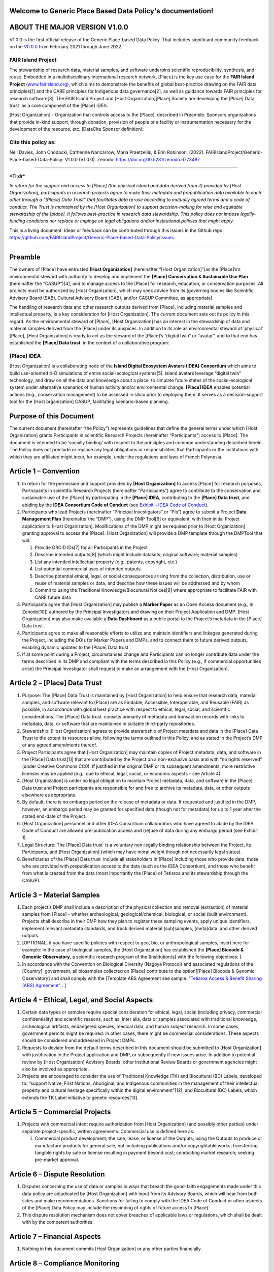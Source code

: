 .. Generic Place Based Data Policy documentation master file, created by
   sphinx-quickstart on Tue Jul 26 15:57:07 2022.
   You can adapt this file completely to your liking, but it should at least
   contain the root `toctree` directive.

Welcome to Generic Place Based Data Policy's documentation!
===========================================================

ABOUT THE MAJOR VERSION V1.0.0 
===============================

V1.0.0 is the first official release of the Generic Place-based Data
Policy. That includes significant community feedback on the
`V0.0.0 <https://doi.org/10.5281/zenodo.5781442>`__ from February 2021
through June 2022.

FAIR Island Project 
--------------------

The stewardship of research data, material samples, and software
underpins scientific reproducibility, synthesis, and reuse. Embedded in
a multidisciplinary international research network, [Place] is the key
use case for the **FAIR Island Project**
(`www.fairisland.org <http://www.fairisland.org>`__), which aims to
demonstrate the benefits of global best-practice drawing on the FAIR
data principles[1] and the CARE principles for Indigenous data
governance[2], as well as guidance towards FAIR principles for research
software[3]. The FAIR Island Project and [Host Organization][Place]
Society are developing the [Place] Data trust  as a core component of
the [Place] IDEA. 

[Host Organization] - Organization that controls access to the [Place],
described in Preamble. Sponsors organizations that provide in-kind
support, through donation, provision of people or a facility or
instrumentation necessary for the development of the resource, etc.
(DataCite Sponsor definition); 

Cite this policy as: 
---------------------

Neil Davies, John Chodacki, Catherine Nancarrow, Maria Praetzellis, &
Erin Robinson. (2022).
FAIRIslandProject/Generic-Place-based-Data-Policy: V1.0.0 (V1.0.0).
Zenodo. https://doi.org/10.5281/zenodo.6773487 |image0|

--------------

***Tl;dr***

*In return for the support and access to [Place] (the physical island
and data derived from it) provided by [Host Organization], participants
in research projects agree to make their metadata and prepublication
data available to each other through a “[Place] Data Trust” that
facilitates data re-use according to mutually agreed terms and a code of
conduct. The Trust is maintained by the [Host Organization] to support
decision-making for wise and equitable stewardship of the [place]. It
follows best-practice in research data stewardship. This policy does not
impose legally-binding conditions nor replace or impinge on legal
obligations and/or institutional policies that might apply.*

This is a living document. Ideas or feedback can be contributed through
this issues in the Github repo:
https://github.com/FAIRIslandProject/Generic-Place-based-Data-Policy/issues

--------------

Preamble
========

The owners of [Place] have entrusted **[Host Organization]**
(hereinafter “[Host Organization]”)as the [Place]’s’s environmental
steward with authority to develop and implement the **[Place]
Conservation & Sustainable Use Plan** (hereinafter the “CASUP”)[4], and
to manage access to the [Place] for research, education, or conservation
purposes. All projects must be authorized by [Host Organization], which
may seek advice from its [governing bodies like Scientific Advisory
Board (SAB), Cultural Advisory Board (CAB), and/or CASUP Committee, as
appropriate]. 

The handling of research data and other research outputs derived from
[Place], including material samples and intellectual property, is a key
consideration for [Host Organization]. The current document sets out its
policy in this regard. As the environmental steward of [Place], [Host
Organization] has an interest in the stewardship of data and material
samples derived from the [Place] under its auspices. In addition to its
role as environmental steward of ‘physical’ [Place], [Host Organization]
is ready to act as the steward of the [Place]’s “digital twin” or
“avatar”, and to that end has established the **[Place] Data trust**  in
the context of a collaborative program:

[Place] IDEA
------------

[Host Organization] is a collaborating node of the **Island Digital
Ecosystem Avatars (IDEA) Consortium** which aims to build use-oriented
4-D simulations of entire social-ecological systems[5]. Island avatars
leverage “digital twin” technology, and draw on all the data and
knowledge about a place, to simulate future states of the
social-ecological system under alternative scenarios of human activity
and/or environmental change. **[Place] IDEA** enables potential actions
(e.g., conservation management) to be assessed in silico prior to
deploying them. It serves as a decision-support tool for the [Host
organization] CASUP, facilitating scenario-based planning. 

Purpose of this Document
========================

The current document (hereinafter “the Policy”) represents guidelines
that define the general terms under which [Host Organization] grants
Participants in scientific Research Projects (hereinafter
“Participants”) access to [Place]. The document is intended to be
‘socially binding’ with respect to the principles and common
understanding described herein. The Policy does not preclude or replace
any legal obligations or responsibilities that Participants or the
institutions with which they are affiliated might incur, for example,
under the regulations and laws of French Polynesia. 

Article 1 – Convention
======================

1. In return for the permission and support provided by **[Host
   Organization]** to access [Place] for research purposes, Participants
   in scientific Research Projects (hereinafter “Participants”) agree to
   contribute to the conservation and sustainable use of the [Place] by
   participating in the **[Place] IDEA**, contributing to the **[Place]
   Data trust**, and abiding by the **IDEA Consortium Code of Conduct**
   (see `Exhibit – IDEA Code of
   Conduct <#exhibit-idea-code-of-conduct>`__).

2. Participants who lead Projects (hereinafter “Principal Investigators”
   or “PIs”) agree to submit a Project **Data Management Plan**
   (hereinafter the “DMP”), using the DMP Tool[6] or equivalent, with
   their initial Project application to [Host Organization].
   Modifications of the DMP might be required prior to [Host
   Organization] granting approval to access the [Place]. [Host
   Organization] will provide a DMP template through the DMPTool that
   will:

   1. Provide ORCID IDs[7] for all Participants in the Project

   2. Describe intended outputs[8] (which might include datasets;
      original software; material samples) 

   3. List any intended intellectual property (e.g., patents, copyright,
      etc.)

   4. List potential commercial uses of intended outputs

   5. Describe potential ethical, legal, or social consequences arising
      from the collection, distribution, use or reuse of material
      samples or data, and describe how these issues will be addressed
      and by whom

   6. Commit to using the Traditional Knowledge/Biocultural Notices[9]
      where appropriate to facilitate FAIR with CARE future data

3. Participants agree that [Host Organization] may publish a **Marker
   Paper** as an Open Access document (e.g., in Zenodo[10]) authored by
   the Principal Investigators and drawing on their Project Application
   and DMP. [Host Organization] may also make available a **Data
   Dashboard** as a public portal to the Project’s metadata in the
   [Place] Data trust .

4. Participants agree to make all reasonable efforts to utilize and
   maintain identifiers and linkages generated during the Project,
   including the DOIs for Marker Papers and DMPs, and to connect them to
   future derived outputs, enabling dynamic updates to the [Place] Data
   trust .

5. If at some point during a Project, circumstances change and
   Participants can no longer contribute data under the terms described
   in its DMP and compliant with the terms described in this Policy
   (e.g., if commercial opportunities arise) the Principal Investigator
   shall request to make an arrangement with the [Host Organization].

Article 2 – [Place] Data Trust
==============================

1. Purpose: The [Place] Data Trust is maintained by [Host Organization]
   to help ensure that research data, material samples, and software
   relevant to [Place] are as Findable, Accessible, Interoperable, and
   Reusable (FAIR) as possible, in accordance with global best practice
   with respect to ethical, legal, social, and scientific
   considerations. The [Place] Data trust  consists primarily of
   metadata and transaction records with links to metadata, data, or
   software that are maintained in suitable third-party repositories.

2. Stewardship: [Host Organization] agrees to provide stewardship of
   Project metadata and data in the [Place] Data Trust to the extent its
   resources allow, following the terms outlined in this Policy, and as
   stated in the Project’s DMP or any agreed amendments thereof.

3. Project Participants agree that [Host Organization] may maintain
   copies of Project metadata, data, and software in the [Place] Data
   trust[11] that are contributed by the Project on a non-exclusive
   basis and with “no rights reserved” (under Creative Commons CC0). If
   justified in the original DMP or its subsequent amendments, more
   restrictive licenses may be applied (e.g., due to ethical, legal,
   social, or economic aspects - see Article 4) 

4. [Host Organization] is under no legal obligation to maintain Project
   metadata, data, and software in the [Place] Data trust and Project
   participants are responsible for and free to archive its metadata,
   data, or other outputs elsewhere as appropriate.

5. By default, there is no embargo period on the release of metadata or
   data. If requested and justified in the DMP, however, an embargo
   period may be granted for specified data (though not for metadata)
   for up to 1 year after the stated end-date of the Project. 

6. [Host Organization] personnel and other IDEA Consortium collaborators
   who have agreed to abide by the IDEA Code of Conduct are allowed
   pre-publication access and (re)use of data during any embargo period 
   (see Exhibit 1).

7. Legal Structure: The [Place] Data trust  is a voluntary non-legally
   binding relationship between the Project, its Participants, and [Host
   Organization] (which may have moral weight though not necessarily
   legal status). 

8. Beneficiaries of the [Place] Data trust  include all stakeholders in
   [Place] including those who provide data, those who are provided with
   prepublication access to the data (such as the IDEA Consortium), and
   those who benefit from what is created from the data (most
   importantly the [Place] of Tetiaroa and its stewardship through the
   CASUP).  

Article 3 – Material Samples 
=============================

1. Each project’s DMP shall include a description of the physical
   collection and removal (extraction) of material samples from [Place]
   - whether archeological, geological/chemical, biological, or social
   (built environment). Projects shall describe in their DMP how they
   plan to register these sampling events, apply unique identifiers,
   implement relevant metadata standards, and track derived material
   (sub)samples, (meta)data, and other derived outputs. 

2. [OPTIONAL, if you have specific policies with respect to geo, bio, or
   anthropological samples, insert here for example: In the case of
   biological samples, the [Host Organization] has established the
   **[Place] Biocode & Genomic Observatory**, a scientific research
   program of the [Institution/s] with the following objectives: ]

3. In accordance with the Convention on Biological Diversity (Nagoya
   Protocol) and associated regulations of the [Country]  government,
   all biosamples collected on [Place] contribute to the option[[Place]
   Biocode & Genomic Observatory] and shall comply with the [Template
   ABS Agreement see sample: “`Tetiaroa Access & Benefit Sharing (ABS)
   Agreement <https://drive.google.com/open?id=1W0SK1YihP2eHkt7WhOwJBp5mhy7o1HBx>`__”
   . ]

Article 4 – Ethical, Legal, and Social Aspects 
===============================================

1. Certain data types or samples require special consideration for
   ethical, legal, social (including privacy, commercial
   confidentiality) and scientific reasons, such as, inter alia, data or
   samples associated with traditional knowledge, archeological
   artifacts, endangered species, medical data, and human subject
   research. In some cases, government permits might be required. In
   other cases, there might be commercial considerations. These aspects
   should be considered and addressed in Project DMPs.

2. Requests to deviate from the default terms described in this document
   should be submitted to [Host Organization] with justification in the
   Project application and DMP, or subsequently if new issues arise. In
   addition to potential review by [Host Organization] Advisory Boards,
   other Institutional Review Boards or government agencies might also
   be involved as appropriate. 

3. Projects are encouraged to consider the use of Traditional Knowledge
   (TK) and Biocultural (BC) Labels, developed to: “support Native,
   First Nations, Aboriginal, and Indigenous communities in the
   management of their intellectual property and cultural heritage
   specifically within the digital environment”[12], and Biocultural
   (BC) Labels, which extends the TK Label initiative to genetic
   resources[13]. 

Article 5 – Commercial Projects
===============================

1. Projects with commercial intent require authorization from [Host
   Organization] (and possibly other parties) under separate
   project-specific, written agreements. Commercial use is defined here
   as:

   1. Commercial product development; the sale, lease, or license of the
      Outputs; using the Outputs to produce or manufacture products for
      general sale, not including publications and/or copyrightable
      works; transferring tangible rights by sale or license resulting
      in payment beyond cost; conducting market research; seeking
      pre-market approval.

Article 6 – Dispute Resolution
==============================

1. Disputes concerning the use of data or samples in ways that breach
   the good-faith engagements made under this data policy are
   adjudicated by [Host Organization] with input from its Advisory
   Boards, which will hear from both sides and make recommendations.
   Sanctions for failing to comply with the IDEA Code of Conduct or
   other aspects of the [Place] Data Policy may include the rescinding
   of rights of future access to [Place].

2. This dispute resolution mechanism does not cover breaches of
   applicable laws or regulations, which shall be dealt with by the
   competent authorities.

Article 7 – Financial Aspects
=============================

1. Nothing in this document commits [Host Organization] or any other
   parties financially.

Article 8 – Compliance Monitoring 
==================================

1. The [Host Organization] will identify a delegate to check compliance
   to the Policy

Exhibit – IDEA Code of Conduct
==============================

The following is adapted from the Toronto Statement on Prepublication
International Data Sharing[14]. 

--------------

Participants in the IDEA Consortium agree to abide by the following
principles:

**Respect the Privacy, Ethical, and Legal rights** of anyone, including
Indigenous peoples[15], who might be adversely affected by the
collection, distribution, use or reuse of data, samples or derived
information and knowledge. Apply consent, confidentiality, anonymization
and other ethical considerations, where appropriate.

**Rapid prepublication data release to** the IDEA Consortium (e.g.,
through one of its regional chapters such as the [Place] IDEA), which is
a program with the following characteristics:

-  Large scale (requiring significant resources over time) and broad
   utility

-  Creating reference data sets

-  Associated with community buy-in

**Coordinating nodes** (e.g., [Host Organization] for the [Place] IDEA)
should facilitate the specification of data-release policies and
compliance with agreed DMPs by:

-  Explicitly informing applicants of data-release requirements,
   especially mandatory prepublication data release 

-  Ensuring that evaluation of data release plans is part of the
   peer-review process 

-  Proactively establishing analysis plans and timelines for projects
   releasing data prepublication

-  Fostering investigator-initiated prepublication data release

-  Helping to develop appropriate consent, security, access and
   governance mechanisms that protect research Participants while
   encouraging prepublication data release

-  Providing long-term support of databases

**Project leaders** should state their intentions and enable analyses of
their data or material samples by:

-  Informing data/sample users (e.g., through a ‘marker paper’ at
   initiation of the project) about the data/samples being generated,
   data standards and quality, planned analyses, timelines, and relevant
   contact information

-  Providing relevant metadata and documentation that will assist other
   researchers in reproducing and/or independently analyzing the data,
   while protecting privacy and other ethical, legal, and social aspects
   concerning individuals and communities

-  Ensuring that all Participants in their Project are informed that
   their data will be shared with other scientists in the IDEA
   Consortium and the associated terms

-  Publishing their initial global analyses in a timely fashion

-  Providing a copy of their data, protocols, software and other
   outputs, in an easily retrievable form and with appropriate metadata
   and documentation that facilitates usage of both pre-processed and
   processed data (e.g., following FAIR data principles) 

-  Ensuring the long-term maintenance of these resources (e.g., through
   deposition in appropriate repositories and collections).

**Data analysts/users** should freely analyze released prepublication
data or samples and act responsibly in publishing their analyses by:

-  Respecting the scientific etiquette that allows data producers to
   publish the first global analyses of their data set 

-  Reading the citable document(s) associated with the Project(e.g.,
   ‘marker paper’)

-  Accurately and completely citing the source of prepublication data,
   including the version of the data set 

-  Being aware that released prepublication data may be associated with
   quality issues that will be later rectified by the data producers

-  Contacting the data producers to discuss publication plans in the
   case of overlap between planned analyses

-  Ensuring that use of data does not harm Participants and is in
   conformity with ethical, legal, and social aspects and approvals

Footnotes
=========

[1] Making data Findable, Accessible, Interoperable, and Reusable,
particularly for machines https://doi.org/10.1038/sdata.2016.18 

[2] Collective benefit, Authority to control, Responsibility, and Ethics
- CARE principles for Indigenous data governance. GIDA
https://www.Gida-Global.Org/care

[3] Lamprecht, Anna-Lena et al. (2020) ‘Towards FAIR Principles for
Research Software’. DOI: 10.3233/DS-190026

[4]  Sample CASUP 
https://www.tetiaroasociety.org/sites/default/files/research-docs/Tetiaroa-CASUP.pdf

[5] Simulating social-ecological systems: the Island Digital Ecosystem
Avatars (IDEA) consortium https://doi.org/10.1186/s13742-016-0118-5

[6] https://dmptool.org/

[7] https://orcid.org/

[8]
https://wellcome.ac.uk/funding/managing-CASUP/developing-outputs-management-plan

[9] https://www.enrich-hub.org/

[10] https://zenodo.org/

[11] https://theodi.org/article/what-is-a-data-trust/

[12]  https://localcontexts.org/

[13]  https://www.enrich-hub.org/

[14] `**Prepublication data
sharing** <https://www.nature.com/nature/journal/v461/n7261/full/461168a.html>`__
Toronto International Data Release Workshop Authors Nature \ **461**,
168-170 (10 September 2009) doi:10.1038/461168a

[15] Collective benefit, Authority to control, Responsibility, and
Ethics - CARE principles for Indigenous data governance. GIDA
h\ `ttps://www.Gida-Global.Org/care <https://www.gida-global.org/care>`__

.. |image0| image:: images/paste-9A140CE9.png
